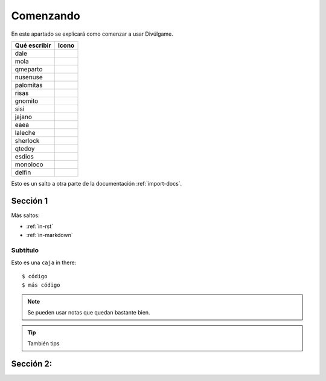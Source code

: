 Comenzando
===============

En este apartado se explicará como comenzar a usar Divúlgame.

==============  =============================================================  
Qué escribir     Icono
==============  ============================================================= 
dale             .. image:: http://muyinteresante.cat/img/smileys/dale.gif
mola             .. image:: http://muyinteresante.cat/img/smileys/mola.gif
qmeparto         .. image:: http://muyinteresante.cat/img/smileys/qmeparto.gif
nusenuse         .. image:: http://muyinteresante.cat/img/smileys/nusenuse.gif
palomitas        .. image:: http://muyinteresante.cat/img/smileys/palomitas.gif
risas            .. image:: http://muyinteresante.cat/img/smileys/risas.gif
gnomito          .. image:: http://muyinteresante.cat/img/smileys/gnomito.gif
sisi             .. image:: http://muyinteresante.cat/img/smileys/sisi.gif
jajano           .. image:: http://muyinteresante.cat/img/smileys/jajano.gif
eaea             .. image:: http://muyinteresante.cat/img/smileys/eaea.gif
laleche          .. image:: http://muyinteresante.cat/img/smileys/laleche.gif
sherlock         .. image:: http://muyinteresante.cat/img/smileys/sherlock.gif
qtedoy           .. image:: http://muyinteresante.cat/img/smileys/qtedoy.gif
esdios           .. image:: http://muyinteresante.cat/img/smileys/esdios.gif
monoloco         .. image:: http://muyinteresante.cat/img/smileys/monoloco.gif
delfin           .. image:: http://muyinteresante.cat/img/smileys/delfin.gif
==============  =============================================================  

Esto es un salto a otra parte de la documentación
:ref:`import-docs`.

Sección 1
---------------

Más saltos:

* :ref:`in-rst`
* :ref:`in-markdown`

.. _in-rst:

Subtítulo
~~~~~~~~~~~~~~~~~~~

Esto es una ``caja`` in there::

    $ código
    $ más código

.. note:: Se pueden usar notas que quedan bastante bien.

.. Tip:: También tips

Sección 2:
-------------------
.. _a screencast: https://www.youtube.com/watch?feature=player_embedded&v=oJsUvBQyHBs
.. _Python: https://www.python.org/
.. _Sphinx: http://sphinx-doc.org/
.. _Markdown: http://daringfireball.net/projects/markdown/syntax
.. _Mkdocs: http://www.mkdocs.org/
.. _install Sphinx: http://sphinx-doc.org/latest/install.html
.. _install Mkdocs: http://www.mkdocs.org/#installation
.. _reStructuredText: http://sphinx-doc.org/rest.html
.. _this template: http://docs.writethedocs.org/en/latest/writing/beginners-guide-to-docs/#id1
.. _Sign up: http://readthedocs.org/accounts/signup
.. _log in: http://readthedocs.org/accounts/login
.. _dashboard: http://readthedocs.org/dashboard
.. _Import: http://readthedocs.org/dashboard/import
.. _Post Commit Hooks: http://readthedocs.org/docs/read-the-docs/en/latest/webhooks.html 

